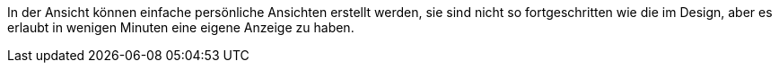 In der Ansicht können einfache persönliche Ansichten erstellt werden, sie sind nicht so fortgeschritten wie die im Design, aber es erlaubt
in wenigen Minuten eine eigene Anzeige zu haben.
